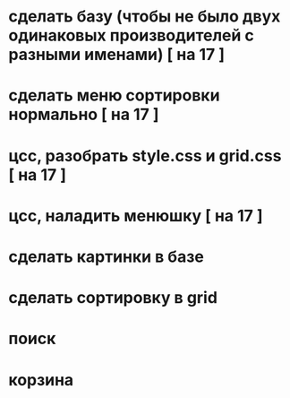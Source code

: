 * сделать базу (чтобы не было двух одинаковых производителей с разными именами) [ на 17 ]
* сделать меню сортировки нормально [ на 17 ]
* цсс, разобрать style.css и grid.css [ на 17 ]
* цсс, наладить менюшку [ на 17 ]

* сделать картинки в базе
* сделать сортировку в grid
* поиск
* корзина
